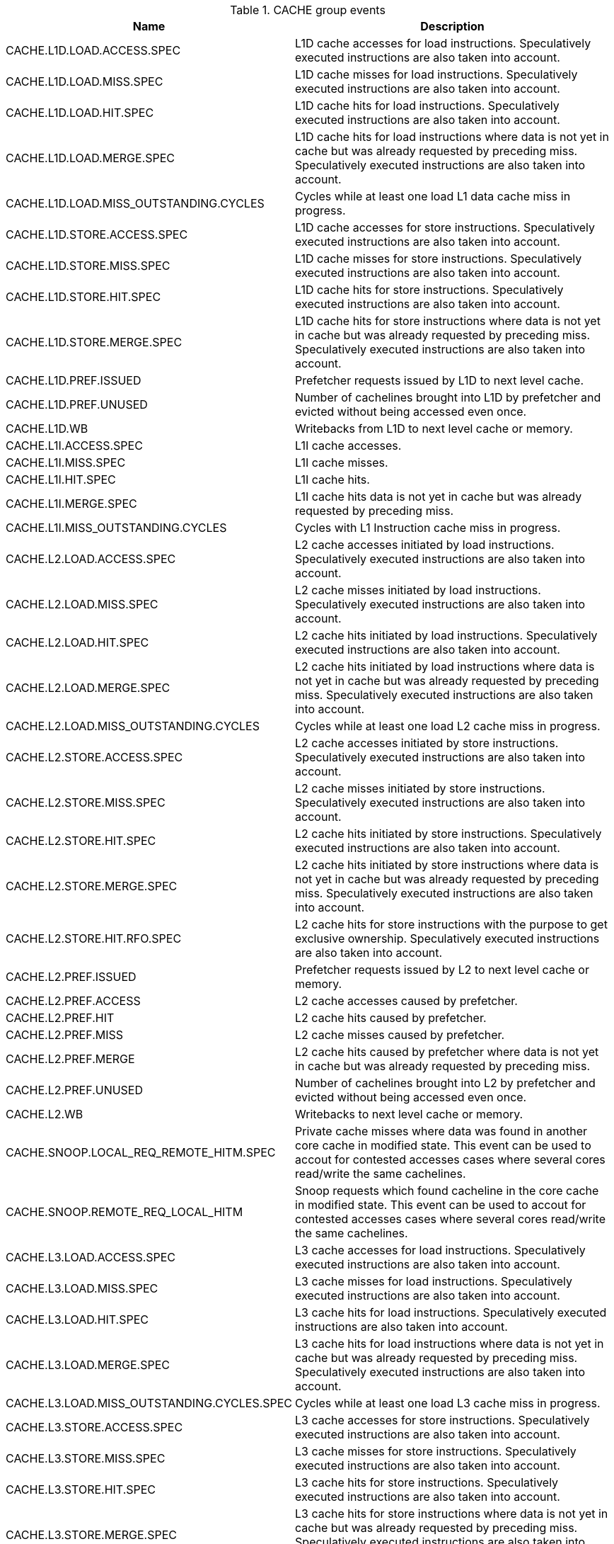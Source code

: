.CACHE group events
[width="100%",cols="30%,70%",options="header",]
|===
|Name |Description
|CACHE.L1D.LOAD.ACCESS.SPEC |L1D cache accesses for load instructions. Speculatively executed instructions are also taken into account.
|CACHE.L1D.LOAD.MISS.SPEC |L1D cache misses for load instructions. Speculatively executed instructions are also taken into account.
|CACHE.L1D.LOAD.HIT.SPEC |L1D cache hits for load instructions. Speculatively executed instructions are also taken into account.
|CACHE.L1D.LOAD.MERGE.SPEC |L1D cache hits for load instructions where data is not yet in cache but was already requested by preceding miss. Speculatively executed instructions are also taken into account.
|CACHE.L1D.LOAD.MISS_OUTSTANDING.CYCLES |Cycles while at least one load L1 data cache miss in progress.
|CACHE.L1D.STORE.ACCESS.SPEC |L1D cache accesses for store instructions. Speculatively executed instructions are also taken into account.
|CACHE.L1D.STORE.MISS.SPEC |L1D cache misses for store instructions. Speculatively executed instructions are also taken into account.
|CACHE.L1D.STORE.HIT.SPEC |L1D cache hits for store instructions. Speculatively executed instructions are also taken into account.
|CACHE.L1D.STORE.MERGE.SPEC |L1D cache hits for store instructions where data is not yet in cache but was already requested by preceding miss. Speculatively executed instructions are also taken into account.
|CACHE.L1D.PREF.ISSUED |Prefetcher requests issued by L1D to next level cache.
|CACHE.L1D.PREF.UNUSED |Number of cachelines brought into L1D by prefetcher and evicted without being accessed even once.
|CACHE.L1D.WB |Writebacks from L1D to next level cache or memory.
|CACHE.L1I.ACCESS.SPEC |L1I cache accesses.
|CACHE.L1I.MISS.SPEC |L1I cache misses.
|CACHE.L1I.HIT.SPEC |L1I cache hits.
|CACHE.L1I.MERGE.SPEC |L1I cache hits data is not yet in cache but was already requested by preceding miss.
|CACHE.L1I.MISS_OUTSTANDING.CYCLES |Cycles with L1 Instruction cache miss in progress.
|CACHE.L2.LOAD.ACCESS.SPEC |L2 cache accesses initiated by load instructions. Speculatively executed instructions are also taken into account.
|CACHE.L2.LOAD.MISS.SPEC |L2 cache misses initiated by load instructions. Speculatively executed instructions are also taken into account.
|CACHE.L2.LOAD.HIT.SPEC |L2 cache hits initiated by load instructions. Speculatively executed instructions are also taken into account.
|CACHE.L2.LOAD.MERGE.SPEC |L2 cache hits initiated by load instructions where data is not yet in cache but was already requested by preceding miss. Speculatively executed instructions are also taken into account.
|CACHE.L2.LOAD.MISS_OUTSTANDING.CYCLES |Cycles while at least one load L2 cache miss in progress.
|CACHE.L2.STORE.ACCESS.SPEC |L2 cache accesses initiated by store instructions. Speculatively executed instructions are also taken into account.
|CACHE.L2.STORE.MISS.SPEC |L2 cache misses initiated by store instructions. Speculatively executed instructions are also taken into account.
|CACHE.L2.STORE.HIT.SPEC |L2 cache hits initiated by store instructions. Speculatively executed instructions are also taken into account.
|CACHE.L2.STORE.MERGE.SPEC |L2 cache hits initiated by store instructions where data is not yet in cache but was already requested by preceding miss. Speculatively executed instructions are also taken into account.
|CACHE.L2.STORE.HIT.RFO.SPEC |L2 cache hits for store instructions with the purpose to get exclusive ownership. Speculatively executed instructions are also taken into account.
|CACHE.L2.PREF.ISSUED |Prefetcher requests issued by L2 to next level cache or memory.
|CACHE.L2.PREF.ACCESS |L2 cache accesses caused by prefetcher.
|CACHE.L2.PREF.HIT |L2 cache hits caused by prefetcher.
|CACHE.L2.PREF.MISS |L2 cache misses caused by prefetcher.
|CACHE.L2.PREF.MERGE |L2 cache hits caused by prefetcher where data is not yet in cache but was already requested by preceding miss.
|CACHE.L2.PREF.UNUSED |Number of cachelines brought into L2 by prefetcher and evicted without being accessed even once.
|CACHE.L2.WB |Writebacks to next level cache or memory.
|CACHE.SNOOP.LOCAL_REQ_REMOTE_HITM.SPEC |Private cache misses where data was found in another core cache in modified state. This event can be used to accout for contested accesses cases where several cores read/write the same cachelines.
|CACHE.SNOOP.REMOTE_REQ_LOCAL_HITM |Snoop requests which found cacheline in the core cache in modified state. This event can be used to accout for contested accesses cases where several cores read/write the same cachelines.
|CACHE.L3.LOAD.ACCESS.SPEC |L3 cache accesses for load instructions. Speculatively executed instructions are also taken into account.
|CACHE.L3.LOAD.MISS.SPEC |L3 cache misses for load instructions. Speculatively executed instructions are also taken into account.
|CACHE.L3.LOAD.HIT.SPEC |L3 cache hits for load instructions. Speculatively executed instructions are also taken into account.
|CACHE.L3.LOAD.MERGE.SPEC |L3 cache hits for load instructions where data is not yet in cache but was already requested by preceding miss. Speculatively executed instructions are also taken into account.
|CACHE.L3.LOAD.MISS_OUTSTANDING.CYCLES.SPEC |Cycles while at least one load L3 cache miss in progress.
|CACHE.L3.STORE.ACCESS.SPEC |L3 cache accesses for store instructions. Speculatively executed instructions are also taken into account.
|CACHE.L3.STORE.MISS.SPEC |L3 cache misses for store instructions. Speculatively executed instructions are also taken into account.
|CACHE.L3.STORE.HIT.SPEC |L3 cache hits for store instructions. Speculatively executed instructions are also taken into account.
|CACHE.L3.STORE.MERGE.SPEC |L3 cache hits for store instructions where data is not yet in cache but was already requested by preceding miss. Speculatively executed instructions are also taken into account.
|CACHE.L3.STORE.HIT.RFO.SPEC |L3 cache hits for store instructions with the purpose to get exclusive ownership. Speculatively executed instructions are also taken into account.
|CACHE.L3.PREF.ISSUED |Prefetcher requests issued by L3 to next level cache or memory.
|CACHE.L3.PREF.ACCESS |L3 cache accesses caused by prefetcher.
|CACHE.L3.PREF.HIT |L3 cache hits caused by prefetcher.
|CACHE.L3.PREF.MISS |L3 cache misses caused by prefetcher.
|CACHE.L3.PREF.MERGE |L3 cache hits caused by prefetcher where data is not yet in cache but was already requested by preceding miss.
|CACHE.L3.PREF.UNUSED |Number of cachelines brought into L3 by prefetcher and evicted without being accessed even once.
|CACHE.L3.WB |Writebacks to next level cache or memory.
|===

